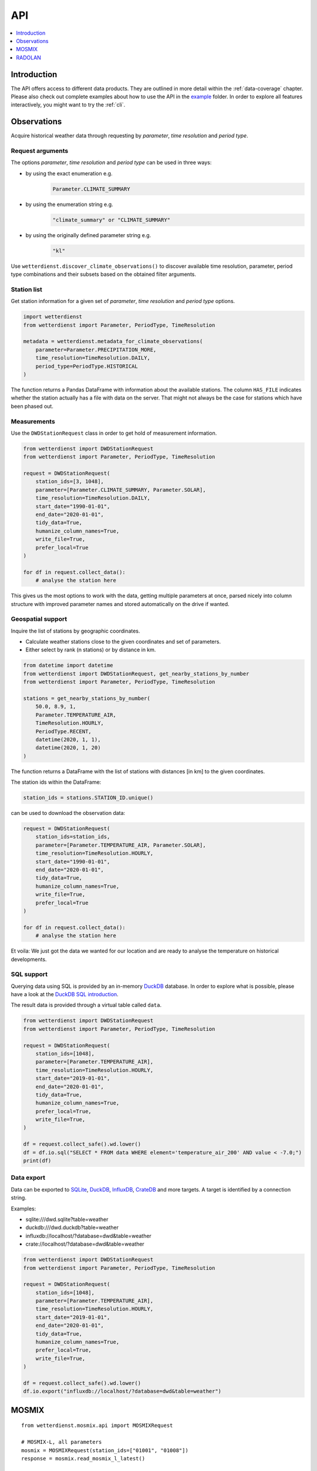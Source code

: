 .. wetterdienst-api:

###
API
###

.. contents::
    :local:
    :depth: 1


************
Introduction
************
The API offers access to different data products. They are
outlined in more detail within the :ref:`data-coverage` chapter.
Please also check out complete examples about how to use the API in the
`example <https://github.com/earthobservations/wetterdienst/tree/master/example>`_
folder.
In order to explore all features interactively,
you might want to try the :ref:`cli`.


************
Observations
************
Acquire historical weather data through requesting by
*parameter*, *time resolution* and *period type*.


Request arguments
=================
The options *parameter*, *time resolution* and *period type* can be used in three ways:

- by using the exact enumeration e.g.
    .. code-block:: python

        Parameter.CLIMATE_SUMMARY

- by using the enumeration string e.g.
    .. code-block:: python

        "climate_summary" or "CLIMATE_SUMMARY"

- by using the originally defined parameter string e.g.
    .. code-block:: python

        "kl"

Use ``wetterdienst.discover_climate_observations()`` to discover available
time resolution, parameter, period type combinations and their subsets
based on the obtained filter arguments.


Station list
============
Get station information for a given set of *parameter*, *time resolution*
and *period type* options.

.. code-block:: python

    import wetterdienst
    from wetterdienst import Parameter, PeriodType, TimeResolution

    metadata = wetterdienst.metadata_for_climate_observations(
        parameter=Parameter.PRECIPITATION_MORE,
        time_resolution=TimeResolution.DAILY,
        period_type=PeriodType.HISTORICAL
    )

The function returns a Pandas DataFrame with information about the available stations.
The column ``HAS_FILE`` indicates whether the station actually has a file with data on
the server. That might not always be the case for stations which have been phased out.


Measurements
============
Use the ``DWDStationRequest`` class in order to get hold of measurement information.

.. code-block:: python

    from wetterdienst import DWDStationRequest
    from wetterdienst import Parameter, PeriodType, TimeResolution

    request = DWDStationRequest(
        station_ids=[3, 1048],
        parameter=[Parameter.CLIMATE_SUMMARY, Parameter.SOLAR],
        time_resolution=TimeResolution.DAILY,
        start_date="1990-01-01",
        end_date="2020-01-01",
        tidy_data=True,
        humanize_column_names=True,
        write_file=True,
        prefer_local=True
    )

    for df in request.collect_data():
        # analyse the station here

This gives us the most options to work with the data, getting multiple parameters at
once, parsed nicely into column structure with improved parameter names and stored
automatically on the drive if wanted.


Geospatial support
==================

Inquire the list of stations by geographic coordinates.

- Calculate weather stations close to the given coordinates and set of parameters.
- Either select by rank (n stations) or by distance in km.

.. code-block:: python

    from datetime import datetime
    from wetterdienst import DWDStationRequest, get_nearby_stations_by_number
    from wetterdienst import Parameter, PeriodType, TimeResolution

    stations = get_nearby_stations_by_number(
        50.0, 8.9, 1,
        Parameter.TEMPERATURE_AIR,
        TimeResolution.HOURLY,
        PeriodType.RECENT,
        datetime(2020, 1, 1),
        datetime(2020, 1, 20)
    )

The function returns a DataFrame with the list of stations with distances [in km]
to the given coordinates.

The station ids within the DataFrame:

.. code-block:: python

    station_ids = stations.STATION_ID.unique()

can be used to download the observation data:

.. code-block:: python

    request = DWDStationRequest(
        station_ids=station_ids,
        parameter=[Parameter.TEMPERATURE_AIR, Parameter.SOLAR],
        time_resolution=TimeResolution.HOURLY,
        start_date="1990-01-01",
        end_date="2020-01-01",
        tidy_data=True,
        humanize_column_names=True,
        write_file=True,
        prefer_local=True
    )

    for df in request.collect_data():
        # analyse the station here

Et voila: We just got the data we wanted for our location and are ready to analyse the
temperature on historical developments.


SQL support
===========
Querying data using SQL is provided by an in-memory DuckDB_ database.
In order to explore what is possible, please have a look at the `DuckDB SQL introduction`_.

The result data is provided through a virtual table called ``data``.

.. code-block:: python

    from wetterdienst import DWDStationRequest
    from wetterdienst import Parameter, PeriodType, TimeResolution

    request = DWDStationRequest(
        station_ids=[1048],
        parameter=[Parameter.TEMPERATURE_AIR],
        time_resolution=TimeResolution.HOURLY,
        start_date="2019-01-01",
        end_date="2020-01-01",
        tidy_data=True,
        humanize_column_names=True,
        prefer_local=True,
        write_file=True,
    )

    df = request.collect_safe().wd.lower()
    df = df.io.sql("SELECT * FROM data WHERE element='temperature_air_200' AND value < -7.0;")
    print(df)


Data export
===========
Data can be exported to SQLite_, DuckDB_, InfluxDB_, CrateDB_ and more targets.
A target is identified by a connection string.

Examples:

- sqlite:///dwd.sqlite?table=weather
- duckdb:///dwd.duckdb?table=weather
- influxdb://localhost/?database=dwd&table=weather
- crate://localhost/?database=dwd&table=weather

.. code-block:: python

    from wetterdienst import DWDStationRequest
    from wetterdienst import Parameter, PeriodType, TimeResolution

    request = DWDStationRequest(
        station_ids=[1048],
        parameter=[Parameter.TEMPERATURE_AIR],
        time_resolution=TimeResolution.HOURLY,
        start_date="2019-01-01",
        end_date="2020-01-01",
        tidy_data=True,
        humanize_column_names=True,
        prefer_local=True,
        write_file=True,
    )

    df = request.collect_safe().wd.lower()
    df.io.export("influxdb://localhost/?database=dwd&table=weather")


******
MOSMIX
******
::

    from wetterdienst.mosmix.api import MOSMIXRequest

    # MOSMIX-L, all parameters
    mosmix = MOSMIXRequest(station_ids=["01001", "01008"])
    response = mosmix.read_mosmix_l_latest()

    print(response.metadata)
    print(response.stations)
    print(response.forecasts)

Other variants::

    # MOSMIX-L, specific parameters
    mosmix = MOSMIXRequest(station_ids=["01001", "01008"], parameters=["DD", "ww"])
    response = mosmix.read_mosmix_l_latest()

    # MOSMIX-S, all parameters
    mosmix = MOSMIXRequest(station_ids=["01028", "01092"])
    response = mosmix.read_mosmix_s_latest()


*******
RADOLAN
*******

To use ``DWDRadolanRequest``, you have to provide a time resolution (either hourly or daily)
and ``date_times`` (list of datetimes or strings) or a start date and end date. Datetimes
are rounded to HH:50min as the data is packaged for this minute step. Additionally,
you can provide a folder to store/restore RADOLAN data to/from the local filesystem.

This is a short snippet which should give you an idea
how to use ``DWDRadolanRequest`` together with ``wradlib``.
For a more thorough example, please have a look at `example/radolan.py`_.

.. code-block:: python

    from wetterdienst import DWDRadolanRequest, TimeResolution
    import wradlib as wrl

    radolan = DWDRadolanRequest(
        TimeResolution.DAILY,
        start_date="2020-09-04T12:00:00",
        end_date="2020-09-04T12:00:00"
    )

    for item in radolan.collect_data():

        # Decode item.
        timestamp, buffer = item

        # Decode data using wradlib.
        data, attributes = wrl.io.read_radolan_composite(buffer)

        # Do something with the data (numpy.ndarray) here.


.. _wradlib: https://wradlib.org/
.. _example/radolan.py: https://github.com/earthobservations/wetterdienst/blob/master/example/radolan.py

.. _SQLite: https://www.sqlite.org/
.. _DuckDB: https://duckdb.org/docs/sql/introduction
.. _DuckDB SQL introduction: https://duckdb.org/docs/sql/introduction
.. _InfluxDB: https://github.com/influxdata/influxdb
.. _CrateDB: https://github.com/crate/crate
